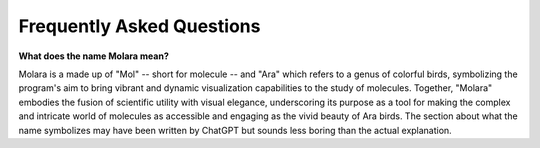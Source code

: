 Frequently Asked Questions
==========================

**What does the name Molara mean?**

Molara is a made up of "Mol" -- short for molecule -- and "Ara" which refers to a genus of colorful birds, symbolizing the program's aim to bring vibrant and dynamic visualization capabilities to the study of molecules. Together, "Molara" embodies the fusion of scientific utility with visual elegance, underscoring its purpose as a tool for making the complex and intricate world of molecules as accessible and engaging as the vivid beauty of Ara birds. The section about what the name symbolizes may have been written by ChatGPT but sounds less boring than the actual explanation.
